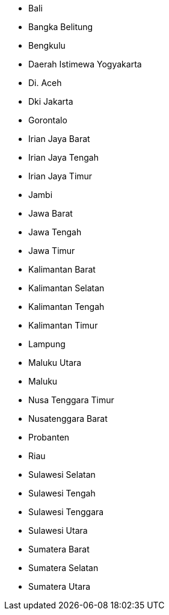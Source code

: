 - Bali
- Bangka Belitung
- Bengkulu
- Daerah Istimewa Yogyakarta
- Di. Aceh
- Dki Jakarta
- Gorontalo
- Irian Jaya Barat
- Irian Jaya Tengah
- Irian Jaya Timur
- Jambi
- Jawa Barat
- Jawa Tengah
- Jawa Timur
- Kalimantan Barat
- Kalimantan Selatan
- Kalimantan Tengah
- Kalimantan Timur
- Lampung
- Maluku Utara
- Maluku
- Nusa Tenggara Timur
- Nusatenggara Barat
- Probanten
- Riau
- Sulawesi Selatan
- Sulawesi Tengah
- Sulawesi Tenggara
- Sulawesi Utara
- Sumatera Barat
- Sumatera Selatan
- Sumatera Utara  
